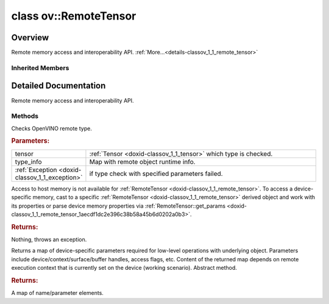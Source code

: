 .. index:: pair: class; ov::RemoteTensor
.. _doxid-classov_1_1_remote_tensor:

class ov::RemoteTensor
======================



Overview
~~~~~~~~

Remote memory access and interoperability API. :ref:`More...<details-classov_1_1_remote_tensor>`


.. ref-code-block:: cpp
	:class: doxyrest-overview-code-block

	#include <remote_tensor.hpp>
	
	class RemoteTensor: public :ref:`ov::Tensor<doxid-classov_1_1_tensor>`
	{
	public:
		// methods
	
		static void :ref:`type_check<doxid-classov_1_1_remote_tensor_1a5fd48aa60181ecea3e19e5e1629a660d>`(
			const :ref:`Tensor<doxid-classov_1_1_tensor>`& tensor,
			const std::map<std::string, std::vector<std::string>>& type_info = {}
			);
	
		void \* :ref:`data<doxid-classov_1_1_remote_tensor_1a84a2a19a0db87daf881eb5525767dc8c>`(const :ref:`element::Type<doxid-classov_1_1element_1_1_type>`);
	
		template <typename T>
		T \* :target:`data<doxid-classov_1_1_remote_tensor_1a8f2c25380dc70bf6d90bab6ecb2757e1>`();
	
		:ref:`ov::AnyMap<doxid-namespaceov_1a51d339c5ba0d88c4a1397c791430af88>` :ref:`get_params<doxid-classov_1_1_remote_tensor_1aecdf1dc2e396c38b58a45b6d0202a0b3>`() const;
	};

	// direct descendants

	class :ref:`ClBufferTensor<doxid-classov_1_1intel__gpu_1_1ocl_1_1_cl_buffer_tensor>`;
	class :ref:`ClImage2DTensor<doxid-classov_1_1intel__gpu_1_1ocl_1_1_cl_image2_d_tensor>`;
	class :ref:`USMTensor<doxid-classov_1_1intel__gpu_1_1ocl_1_1_u_s_m_tensor>`;

Inherited Members
-----------------

.. ref-code-block:: cpp
	:class: doxyrest-overview-inherited-code-block

	public:
		// methods
	
		:ref:`Tensor<doxid-classov_1_1_tensor>`& :ref:`operator =<doxid-classov_1_1_tensor_1a83b0b800c932eca2a5e9d42dfdae655c>` (const :ref:`Tensor<doxid-classov_1_1_tensor>`& other);
		:ref:`Tensor<doxid-classov_1_1_tensor>`& :ref:`operator =<doxid-classov_1_1_tensor_1a3cf1d342fa056b59fd5bc38964d54575>` (:ref:`Tensor<doxid-classov_1_1_tensor>`&& other);
		void :ref:`set_shape<doxid-classov_1_1_tensor_1a7a513a53ac7221d1a52006c34bce6c18>`(const :ref:`ov::Shape<doxid-classov_1_1_shape>`& shape);
		:ref:`element::Type<doxid-classov_1_1element_1_1_type>` :ref:`get_element_type<doxid-classov_1_1_tensor_1a7b00f757407bfee07d831647f15b1686>`() const;
		:ref:`Shape<doxid-classov_1_1_shape>` :ref:`get_shape<doxid-classov_1_1_tensor_1a706163e01fb555eb9ccdfb5204cf7834>`() const;
		size_t :ref:`get_size<doxid-classov_1_1_tensor_1a26dfed6a65b46d9a25562e811912f09d>`() const;
		size_t :ref:`get_byte_size<doxid-classov_1_1_tensor_1ae540fcafc1e9dc9181e86a1ec2682935>`() const;
		:ref:`Strides<doxid-classov_1_1_strides>` :ref:`get_strides<doxid-classov_1_1_tensor_1a610491239de68e700c7c3579479b6692>`() const;
		void \* :ref:`data<doxid-classov_1_1_tensor_1ac1b8835f54d67d92969d7979e666e2a8>`(const :ref:`element::Type<doxid-classov_1_1element_1_1_type>` type = {}) const;
	
		template <typename T, typename datatype = typename std::decay<T>::type>
		T \* :ref:`data<doxid-classov_1_1_tensor_1ae73e29ecaf40339a7b4f6b65cdde0736>`() const;
	
		bool :ref:`operator !<doxid-classov_1_1_tensor_1aa65688ce884468fdd9bd9cc24dda907a>` () const;
		:ref:`operator bool<doxid-classov_1_1_tensor_1a7ac03a96d3eeca3f057307bccb095df5>` () const;
	
		template <typename T>
		std::enable_if<std::is_base_of<:ref:`Tensor<doxid-classov_1_1_tensor>`, T>::value, bool>::type :ref:`is<doxid-classov_1_1_tensor_1a287c90f6c44793fd411e26490786c83d>`() const;
	
		template <typename T>
		const std::enable_if<std::is_base_of<:ref:`Tensor<doxid-classov_1_1_tensor>`, T>::value, T>::type :ref:`as<doxid-classov_1_1_tensor_1a345f8ade85da6fe30bcf8a3ae15a4bca>`() const;
	
		static void :ref:`type_check<doxid-classov_1_1_tensor_1a8beef8846cacaa542e3b51c061d50e42>`(const :ref:`Tensor<doxid-classov_1_1_tensor>`& tensor);

.. _details-classov_1_1_remote_tensor:

Detailed Documentation
~~~~~~~~~~~~~~~~~~~~~~

Remote memory access and interoperability API.

Methods
-------

.. _doxid-classov_1_1_remote_tensor_1a5fd48aa60181ecea3e19e5e1629a660d:
.. index:: pair: function; type_check

.. ref-code-block:: cpp
	:class: doxyrest-title-code-block

	static void type_check(
		const :ref:`Tensor<doxid-classov_1_1_tensor>`& tensor,
		const std::map<std::string, std::vector<std::string>>& type_info = {}
		)

Checks OpenVINO remote type.



.. rubric:: Parameters:

.. list-table::
	:widths: 20 80

	*
		- tensor

		- :ref:`Tensor <doxid-classov_1_1_tensor>` which type is checked.

	*
		- type_info

		- Map with remote object runtime info.

	*
		- :ref:`Exception <doxid-classov_1_1_exception>`

		- if type check with specified parameters failed.

.. _doxid-classov_1_1_remote_tensor_1a84a2a19a0db87daf881eb5525767dc8c:
.. index:: pair: function; data

.. ref-code-block:: cpp
	:class: doxyrest-title-code-block

	void \* data(const :ref:`element::Type<doxid-classov_1_1element_1_1_type>`)

Access to host memory is not available for :ref:`RemoteTensor <doxid-classov_1_1_remote_tensor>`. To access a device-specific memory, cast to a specific :ref:`RemoteTensor <doxid-classov_1_1_remote_tensor>` derived object and work with its properties or parse device memory properties via :ref:`RemoteTensor::get_params <doxid-classov_1_1_remote_tensor_1aecdf1dc2e396c38b58a45b6d0202a0b3>`.



.. rubric:: Returns:

Nothing, throws an exception.

.. _doxid-classov_1_1_remote_tensor_1aecdf1dc2e396c38b58a45b6d0202a0b3:
.. index:: pair: function; get_params

.. ref-code-block:: cpp
	:class: doxyrest-title-code-block

	:ref:`ov::AnyMap<doxid-namespaceov_1a51d339c5ba0d88c4a1397c791430af88>` get_params() const

Returns a map of device-specific parameters required for low-level operations with underlying object. Parameters include device/context/surface/buffer handles, access flags, etc. Content of the returned map depends on remote execution context that is currently set on the device (working scenario). Abstract method.



.. rubric:: Returns:

A map of name/parameter elements.


